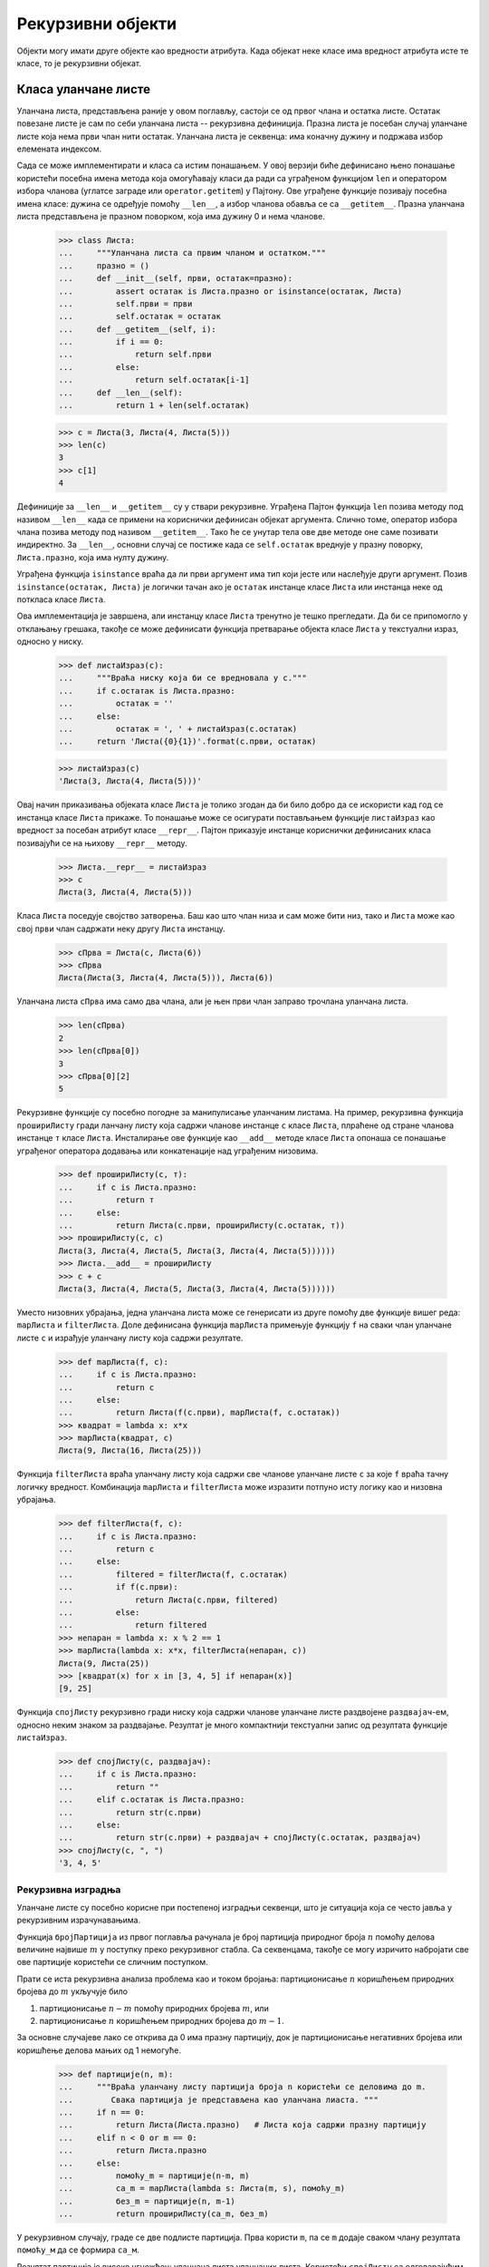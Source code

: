 .. _recursiveObjects:

==================
Рекурзивни објекти
==================

Објекти могу имати друге објекте као вредности атрибута. Када објекат неке класе има вредност атрибута исте те класе, то је рекурзивни објекат.

.. _linkedListClass:

Класа уланчане листе
--------------------

Уланчана листа, представљена раније у овом поглављу, састоји се од првог члана и остатка листе. Остатак повезане листе је сам по себи уланчана листа -- рекурзивна дефиниција. Празна листа је посебан случај уланчане листе која нема први члан нити остатак. Уланчана листа је секвенца: има коначну дужину и подржава избор елемената индексом.

Сада се може имплементирати и класа са истим понашањем. У овој верзији биће дефинисано њено понашање користећи посебна имена метода која омогућавају класи да ради са уграђеном функцијом ``len`` и оператором избора чланова (углатсе заграде или ``operator.getitem``) у Пајтону. Ове уграђене функције позивају посебна имена класе: дужина се одређује помоћу ``__len__``, а избор чланова обавља се са ``__getitem__``. Празна уланчана листа представљена је празном поворком, која има дужину 0 и нема чланове.

    >>> class Листа:
    ...     """Уланчана листа са првим чланом и остатком."""
    ...     празно = ()
    ...     def __init__(self, први, остатак=празно):
    ...         assert остатак is Листа.празно or isinstance(остатак, Листа)
    ...         self.први = први
    ...         self.остатак = остатак
    ...     def __getitem__(self, i):
    ...         if i == 0:
    ...             return self.први
    ...         else:
    ...             return self.остатак[i-1]
    ...     def __len__(self):
    ...         return 1 + len(self.остатак)

    >>> с = Листа(3, Листа(4, Листа(5)))
    >>> len(с)
    3
    >>> с[1]
    4

Дефиниције за ``__len__`` и ``__getitem__`` су у ствари рекурзивне. Уграђена Пајтон функција ``len`` позива методу под називом ``__len__`` када се примени на кориснички дефинисан објекат аргумента. Слично томе, оператор избора члана позива методу под називом ``__getitem__``. Тако ће се унутар тела ове две методе оне саме позивати индиректно. За ``__len__``, основни случај се постиже када се ``self.остатак`` вреднује у празну поворку, ``Листа.празно``, која има нулту дужину.

Уграђена функција ``isinstance`` враћа да ли први аргумент има тип који јесте или наслеђује други аргумент. Позив ``isinstance(остатак, Листа)`` је логички тачан ако је ``остатак`` инстанце класе ``Листа`` или инстанца неке од поткласа класе ``Листа``.

Ова имплементација је завршена, али инстанцу класе ``Листа`` тренутно је тешко прегледати. Да би се припомогло у отклањању грешака, такође се може дефинисати функција претварање објекта класе ``Листа`` у текстуални израз, односно у ниску.

    >>> def листаИзраз(с):
    ...     """Враћа ниску која би се вредновала у с."""
    ...     if с.остатак is Листа.празно:
    ...         остатак = ''
    ...     else:
    ...         остатак = ', ' + листаИзраз(с.остатак)
    ...     return 'Листа({0}{1})'.format(с.први, остатак)

    >>> листаИзраз(с)
    'Листа(3, Листа(4, Листа(5)))'

Овај начин приказивања објеката класе ``Листа`` је толико згодан да би било добро да се искористи кад год се инстанца класе ``Листа`` прикаже. То понашање може се осигурати постављањем функције ``листаИзраз`` као вредност за посебан атрибут класе ``__repr__``. Пајтон приказује инстанце кориснички дефинисаних класа позивајући се на њихову ``__repr__`` методу.

    >>> Листа.__repr__ = листаИзраз
    >>> с
    Листа(3, Листа(4, Листа(5)))

Класа ``Листа`` поседује својство затворења. Баш као што члан низа и сам може бити низ, тако и ``Листа`` може као свој ``први`` члан садржати неку другу ``Листа`` инстанцу.

    >>> сПрва = Листа(с, Листа(6))
    >>> сПрва
    Листа(Листа(3, Листа(4, Листа(5))), Листа(6))

Уланчана листа ``сПрва`` има само два члана, али је њен први члан заправо трочлана уланчана листа.

    >>> len(сПрва)
    2
    >>> len(сПрва[0])
    3
    >>> сПрва[0][2]
    5

Рекурзивне функције су посебно погодне за манипулисање уланчаним листама. На пример, рекурзивна функција ``прошириЛисту`` гради ланчану листу која садржи чланове инстанце ``с`` класе ``Листа``, плраћене од стране чланова инстанце ``т`` класе ``Листа``. Инсталирање ове функције као ``__add__`` методе класе ``Листа`` опонаша се понашање уграђеног оператора додавања или конкатенације над уграђеним низовима.

    >>> def прошириЛисту(с, т):
    ...     if с is Листа.празно:
    ...         return т
    ...     else:
    ...         return Листа(с.први, прошириЛисту(с.остатак, т))
    >>> прошириЛисту(с, с)
    Листа(3, Листа(4, Листа(5, Листа(3, Листа(4, Листа(5))))))
    >>> Листа.__add__ = прошириЛисту
    >>> с + с
    Листа(3, Листа(4, Листа(5, Листа(3, Листа(4, Листа(5))))))

Уместо низовних убрајања, једна уланчана листа може се генерисати из друге помоћу две функције вишег реда: ``mapЛиста`` и ``filterЛиста``. Доле дефинисана функција ``mapЛиста`` примењује функцију ``f`` на сваки члан уланчане листе ``с`` и израђује уланчану листу која садржи резултате.

    >>> def mapЛиста(f, с):
    ...     if с is Листа.празно:
    ...         return с
    ...     else:
    ...         return Листа(f(с.први), mapЛиста(f, с.остатак))
    >>> квадрат = lambda x: x*x
    >>> mapЛиста(квадрат, с)
    Листа(9, Листа(16, Листа(25)))

Функција ``filterЛиста`` враћа уланчану листу која садржи све чланове уланчане листе ``с`` за које ``f`` враћа тачну логичку вредност. Комбинација ``mapЛиста`` и ``filterЛиста`` може изразити потпуно исту логику као и низовна убрајања.

    >>> def filterЛиста(f, с):
    ...     if с is Листа.празно:
    ...         return с
    ...     else:
    ...         filtered = filterЛиста(f, с.остатак)
    ...         if f(с.први):
    ...             return Листа(с.први, filtered)
    ...         else:
    ...             return filtered
    >>> непаран = lambda x: x % 2 == 1
    >>> mapЛиста(lambda x: x*x, filterЛиста(непаран, с))
    Листа(9, Листа(25))
    >>> [квадрат(x) for x in [3, 4, 5] if непаран(x)]
    [9, 25]

Функција ``спојЛисту`` рекурзивно гради ниску која садржи чланове уланчане листе раздвојене ``раздвајач``-ем, односно неким знаком за раздвајање. Резултат је много компактнији текстуални запис од резултата функције ``листаИзраз``.

    >>> def спојЛисту(с, раздвајач):
    ...     if с is Листа.празно:
    ...         return ""
    ...     elif с.остатак is Листа.празно:
    ...         return str(с.први)
    ...     else:
    ...         return str(с.први) + раздвајач + спојЛисту(с.остатак, раздвајач)
    >>> спојЛисту(с, ", ")
    '3, 4, 5'

.. _recursiveConstruction:

Рекурзивна изградња
^^^^^^^^^^^^^^^^^^^

Уланчане листе су посебно корисне при постепеној изградњи секвенци, што је ситуација која се често јавља у рекурзивним израчунавањима.

Функција ``бројПартиција`` из првог поглавља рачунала је број партиција природног броја :math:`n` помоћу делова величине највише :math:`m` у поступку преко рекурзивног стабла. Са секвенцама, такође се могу изричито набројати све ове партиције користећи се сличним поступком.

Прати се иста рекурзивна анализа проблема као и током бројања: партиционисање :math:`n` коришћењем природних бројева до :math:`m` укључује било

#. партиционисање :math:`n-m` помоћу природних бројева :math:`m`, или
#. партиционисање :math:`n` коришћењем природних бројева до :math:`m-1`.

За основне случајеве лако се открива да 0 има празну партицију, док је партиционисање негативних бројева или коришћење делова мањих од 1 немогуће.

    >>> def партиције(n, m):
    ...     """Враћа уланчану листу партиција броја n користећи се деловима до m.
    ...        Свака партиција је представљена као уланчана лиаста. """
    ...     if n == 0:
    ...         return Листа(Листа.празно)   # Листа која садржи празну партицију
    ...     elif n < 0 or m == 0:
    ...         return Листа.празно
    ...     else:
    ...         помоћу_m = партиције(n-m, m)
    ...         са_m = mapЛиста(lambda s: Листа(m, s), помоћу_m)
    ...         без_m = партиције(n, m-1)
    ...         return прошириЛисту(са_m, без_m)

У рекурзивном случају, граде се две подлисте партиција. Прва користи ``m``, па се ``m`` додаје сваком члану резултата ``помоћу_м`` да се формира ``са_м``.

Резултат партиција је високо угнежђен: уланчана листа уланчаних листа. Користећи ``спојЛисту`` са одговарајућим раздвајачима, могу се приказати партиције на начин који је читљив за људе.

    >>> def испишиПартиције(n, m):
    ...     листе = партиције(n, m)
    ...     ниске = mapЛиста(lambda s: спојЛисту(s, " + "), листе)
    ...     print(спојЛисту(ниске, "\n"))

    >>> испишиПартиције(6, 4)
    4 + 2
    4 + 1 + 1
    3 + 3
    3 + 2 + 1
    3 + 1 + 1 + 1
    2 + 2 + 2
    2 + 2 + 1 + 1
    2 + 1 + 1 + 1 + 1
    1 + 1 + 1 + 1 + 1 + 1

.. _treeClass:

Класа стабла
------------

Стабла такође могу бити представљена инстанцама кориснички дефинисаних класа, уместо угнежђеним инстанцама уграђених типова секвенци. Стабло је било која структура података која као атрибут има низ грана које су такође стабла.

.. _internalValues:

Унутрашње вредности
^^^^^^^^^^^^^^^^^^^

Претходно су стабла дефинисана на такав начин да су се све вредности појављивале на листовима стабла. Такође је уобичајено дефинисати стабла која имају унутрашње вредности у корену сваког подстабла. Унутрашња вредност назива се ``ознака`` у стаблу. Класа ``Стабло`` испод представља таква стабла, у којима свако стабло има секвенцу грана које су уједно и саме стабла.

    >>> class Стабло:
    ...     def __init__(self, ознака, гране=()):
    ...         self.ознака = ознака
    ...         for грана in гране:
    ...             assert isinstance(грана, Стабло)
    ...         self.гране = гране
    ...     def __repr__(self):
    ...         if self.гране:
    ...             return 'Стабло({0}, {1})'.format(self.ознака, repr(self.гране))
    ...         else:
    ...             return 'Стабло({0})'.format(repr(self.ознака))
    ...     def is_leaf(self):
    ...         return not self.гране

Класа ``Стабло`` може да представља, на пример, вредности израчунате у стаблу израза за рекурзивну имплементацију ``фиб``, функције за израчунавање Фибоначијевог низа бројева. Функција ``фибСтабло(n)`` у наставку враћа ``Стабло`` које има :math:`n`-ти Фибоначијев број као атрибут ``ознака`` и траг свих претходно израчунатих Фибоначијевих бројева унутар његових грана.

    >>> def фибСтабло(n):
    ...     if n == 1:
    ...         return Стабло(0)
    ...     elif n == 2:
    ...         return Стабло(1)
    ...     else:
    ...         лево = фибСтабло(n-2)
    ...         десно = фибСтабло(n-1)
    ...         return Стабло(лево.ознака + десно.ознака, (лево, десно))

    >>> фибСтабло(5)
    Стабло(3, (Стабло(1, (Стабло(0), Стабло(1))), Стабло(2, (Стабло(1), Стабло(1, (Стабло(0), Стабло(1)))))))

Овако представљена стабла се такође обрађују помоћу рекурзивних функција. На пример, могу се сумирати ознаке стабла. Као основни случај, повратна вредност празне гране је да нема ознаку.

    >>> def збирОзнака(с):
    ...     """Сабира ознаке инстанце Стабла које могу бити и None."""
    ...     return с.ознака + sum([збирОзнака(г) for г in с.гране])

    >>> збирОзнака(фибСтабло(5))
    10

Такође може се применити ``мемо``, чија имплементација је поновљена из претходног поглавља ради прегледности, за изградњу Фибоначијевог стабла, где се поновљена подстабла само једном стварају у мемоизираној верзији функције ``фибСтабло``, али се више пута користе као гране различитих већих стабала.

    >>> def мемо(f):
    ...     кеш = {}
    ...     def мемоизирано(n):
    ...         if n not in кеш:
    ...             кеш[n] = f(n)
    ...         return кеш[n]
    ...     return мемоизирано

    >>> фибСтабло = мемо(фибСтабло)
    >>> великоФибСтабло = фибСтабло(35)
    >>> великоФибСтабло.ознака
    5702887
    >>> великоФибСтабло.гране[0] is великоФибСтабло.гране[1].гране[1]
    True
    >>> збирОзнака = мемо(збирОзнака)
    >>> збирОзнака(великоФибСтабло)
    142587180

Количина рачунарског времена и меморије сачуване памћењем у овим случајевима је огромна. Уместо да се створи 18'454'929 различитих инстанци класе ``Стабло``, сада се ствара само њих 35.

.. _sets:

Скупови
-------

Поред низова, поворки, и речника, Пајтон има и четврти уграђени тип контејнера који се назива скуп или ``set``. Скуповни литерали следе математичку нотацију чланова затворених у витичастим заградама. Двоструки чланови (дупликати) се уклањају приликом изградње. Скупови су неуређене колекције, па се штампани редослед може разликовати од редоследа чланова у литералу скупа.

    >>> с = {3, 2, 1, 4, 4}
    >>> с
    {1, 2, 3, 4}

Пајтон скупови подржавају разне операције, укључујући и проверу чланства, одређивање дужине и стандардне операције над скуповима као што је пресек и унија

    >>> 3 in с
    True
    >>> len(с)
    4
    >>> с.union({1, 5})
    {1, 2, 3, 4, 5}
    >>> с.intersection({6, 5, 4, 3})
    {3, 4}

Поред ``union`` и ``intersection``, скупови у Пајтону подржавају и неколико других уграђених метода. Предикати ``isdisjoint``, ``issubset``, и ``issuperset`` омогућавају поређење скупова. Скупови су променљив тип податка и може им се мењати по један члан помоћу ``add``, ``remove``, ``discard``, и ``pop``. Додатне методе пружају вишечлане мутације, као што су ``clear`` и ``update``. Пајтонова  `документација за скупове <https://docs.python.org/3/library/stdtypes.html#set>`_ у овом тренутку курса требало би да буде довољно разумљива да попуни све појединости.

.. _implementingSets:

Имплементација скупова
^^^^^^^^^^^^^^^^^^^^^^

Апстрактно, скуп је збирка различитих објеката који подржавају проверу чланства, унију, пресек и придруживање. Придруживање члана скупу враћа нови скуп који садржи све чланове изворног скупа заједно са новим чланом, ако је различит од свих претходних. Унија и пресек враћају скуп чланова који се појављују у једном од или у оба скупа. Као и код сваке друге апстракције података, на кориснику је потпуна слобода да имплементира било које функције преко било које представе скупова која пружаја ову колекцију понашања.

У остатку овог одељка, разматрају се три начина имплементације скупова који се разликују по својој представи. Ефикасност ових различитих имплементација биће карактерисана анализом величине раста скуповних операција. Биће коришћене класе ``Листа`` и ``Стабло`` из претходног дела овог одељка, које омогућавају једноставна и елегантна рекурзивна решења за основне операције над скуповима.

.. _setsAsUnorderedSequences:

Скупови као неуређене секвенце
^^^^^^^^^^^^^^^^^^^^^^^^^^^^^^

Један од начина представљања скупа је као секвенца у коме се ниједан члан не појављује више од једном. Празан скуп представљен је празном секвенцом. Провера чланства рекурзивно пролази кроз секвенцу.

    >>> def празан(с):
    ...     return с is Листа.празно

    >>> def скупСадржи(с, в):
    ...     """Враћа True ако и само ако скуп с садржи в."""
    ...     if празан(с):
    ...         return False
    ...     elif с.први == в:
    ...         return True
    ...     else:
    ...         return скупСадржи(с.остатак, в)

    >>> с = Листа(4, Листа(1, Листа(5)))
    >>> скупСадржи(с, 2)
    False
    >>> скупСадржи(с, 5)
    True

Ова имплементација функције ``скупСадржи`` захтева у просеку :math:`\Theta(n)` времена за проверу чланства у скупу, где је :math:`n` број чланова у скупу, односно величина скупа ``с``. Користећи ову временски линеарну функцију за проверу чланства, може се и придружити члан скупу, такође у линеарном времену.

    >>> def придружиСкупу(с, в):
    ...     """Враћа скуп који садржи све чланове скупа с и члан в."""
    ...     if скупСадржи(с, в):
    ...         return с
    ...     else:
    ...         return Листа(в, с)

    >>> т = придружиСкупу(с, 2)
    >>> т
    Листа(2, Листа(4, Листа(1, Листа(5))))

При пројектовању представе, једно од питања које би требало да је од пресудног значаја и којим би се требало позабавити јесте ефикасност. Пресек два скупа ``скуп1`` и ``скуп2`` такође захтева проверу чланства, али овај пут сваки члан из ``скуп1`` мора бити проверен на чланство у ``скуп2``, што доводи до квадратне величине раста броја корака, :math:`\Theta(n^2)`, за два скупа величине :math:`n`.

    >>> def пресекСкупова(скуп1, скуп2):
    ...     """Враћа скуп који садржи све чланове заједничке за скуп1 и скуп2."""
    ...     return filterЛиста(lambda в: скупСадржи(скуп2, в), скуп1)

    >>> пресекСкупова(с, mapЛиста(квадрат, т))
    Листа(4, Листа(1))

Када се рачуна унију два скупа, мора се бити на опрезу да се ниједан од чланова не укључи два пута. Функција ``унијаСкупова`` такође захтева линеарни број провера чланства, стварајући тако поступак који такође укључује :math:`\Theta(n^2)` корака.

    >>> def унијаСкупова(скуп1, скуп2):
    ...     """Враћа скуп који садржи све чланове и из скуп1 и из скуп2."""
    ...     скуп1РазликаСкуп2 = filterЛиста(lambda v: not скупСадржи(скуп2, v), скуп1)
    ...     return прошириЛисту(скуп1РазликаСкуп2, скуп2)

    >>> унијаСкупова(т, с)
    Листа(2, Листа(4, Листа(1, Листа(5))))

.. _setsAsOrderedSequences:

Скупови као уређене секвенце
^^^^^^^^^^^^^^^^^^^^^^^^^^^^

Један од начина да се убрзају скуповне операције је промена начина представе тако да се чланови скупа наводе у растућем редоследу. Да би се то учинило неопходан је начин да поређења два објекта како би се могли рећи који је од њих већи. У Пајтону се могу упоређивати многе различите врсте објеката помоћу оператора ``<`` и ``>``, али ми ће у овом конкретном примеру акценат бити стављен на бројеве. Биће представљен скуп бројева излиставањем његових чланова у растућем редоследу.

Једна од предности уређивања чланова показује се у функцији ``скупСадржи``: при провери присуства објекта више се не мора пролазити кроз читав скуп. Уколико се дође до члана скупа који је већи од члана који се тражи, већ тада се може закључити да није у скупу:

    >>> def скупСадржи(с, в):
    ...     if празан(с) or с.први > в:
    ...         return False
    ...     elif с.први == в:
    ...         return True
    ...     else:
    ...         return скупСадржи(с.остатак, в)

    >>> у = Листа(1, Листа(4, Листа(5)))
    >>> скупСадржи(у, 0)
    False
    >>> скупСадржи(у, 4)
    True

Колико корака ово штеди? У најгорем случају, ставка која се тражи може бити највећа у скупу, па је број потребних корака исти као и за неуређену представу скупа. С друге стране, ако се претражују ставке, односно чланови различитих величина, може се очекивати да ће се понекад десити да се просто зауставимо одмах у некој тачки при почетку листе, а да ћемо понекад морати да прегледамо већи део листе. У просеку треба очекивати да ће морати да се испита, односно провери око половина чланова у скупу. Тако ће просечан број потребних корака бити око :math:`\frac{n}{2}`. Ово је и даље :math:`\Theta(n)` раст, али у пракси ради нешто брже у просеку у односу на претходну имплементацију.

Упечатљивије убрзање може се постићи поновном имплементацијом функције ``пресекСкупа``. У неуређеној представи, ова операција је захтевала :math:`\Theta(n^2)` корака, јер смо извршен потпун пролазак кроз ``скуп2`` за сваки члан из ``скуп1``. Међутим, користећи се уређеном представом, може се упослити и нешто паметнији начин. Наиме, пролази се кроз оба скупа истовремено, пратећи члан ``ч1`` у ``скуп1`` и ``ч2`` у ``скуп2``. Када су ``ч1`` и ``ч2`` једнаки, тај члан се укључује у пресек.

Претпоставити, међутим, да је ``ч1`` мање од ``ч2``. Будући да је ``ч2`` мањи од преосталих чланова из ``скуп2``, може се одмах закључити да се ``ч1`` не може нигде појавити у остатку ``скуп2`` те стога сигурно није у пресеку. Дакле, више није потребно разматрати ``ч1``; он једноставно бива одбачен и прелази се на следећи члан из ``скуп1``. Слична логика напредује кроз чланове из ``скуп2`` када је ``ч2 < ч1``. Ево и саме функције:

    >>> def пресекСкупова(скуп1, скуп2):
    ...     if празан(скуп1) or празан(скуп2):
    ...         return Листа.празно
    ...     else:
    ...         ч1, ч2 = скуп1.први, скуп2.први
    ...         if ч1 == ч2:
    ...             return Листа(ч1, пресекСкупова(скуп1.остатак, скуп2.остатак))
    ...         elif ч1 < ч2:
    ...             return пресекСкупова(скуп1.остатак, скуп2)
    ...         elif ч2 < ч1:
    ...             return пресекСкупова(скуп1, скуп2.остатак)

    >>> пресекСкупова(у, у.остатак)
    Листа(4, Листа(5))

Да би се проценио број корака који је потребан за овај поступак, треба имати на уму да се у сваком кораку смањује величина најмање једног скупа. Стога је потребан број корака највише збир броја чланова из ``скуп1`` и ``скуп2``, а не њихов производ, као што је то био случај код неуређене представе. Ово је раст :math:`\Theta(n)`, а не :math:`\Theta(n^2)` -- што представља знатно убрзање, чак и за скупове умерене величине. На пример, пресек два скупа од по сто чланова трајаће око двеста корака, уместо десет хиљада за неуређену представу.

Припајање и унија скупова представљених као уређене секвенце такође се могу израчунати, односно урадити у линеарном времену. Ове имплементације су остављене читаоцима као вежба.

.. _setsAsBinarySearchTrees:

Скупови као бинарна стабла претраге
^^^^^^^^^^^^^^^^^^^^^^^^^^^^^^^^^^^

Може се урадити чак и боље од представљања скупова уређеном листом тако што ће се представљени чланови распоредити у облику стабла са тачно две гране. Унос корена стабла садржи један члан скупа. Уноси унутар гране ``лево`` укључују све чланове мање од оног у корену. Уноси у грани ``десно`` укључују све чланове веће од оног у корену. На доњој слици приказана су нека стабла која представљају скуп ``{1, 3, 5, 7, 9, 11}``. Исти скуп може бити представљен стаблом на више различитих начина. У свим стаблима бинарне претраге, сви чланови у левој грани морају бити мањи од уноса у корену стабла, као што и сви чланови у десном подстаблу морају бити већи од члана који се налази у корену стабла.

.. image:: set_trees.png
    :align: center

Предност представе преко стабла је следећа: претпоставити да се жели провера да ли се нека вредност ``в`` садржи у скупу. Започиње се упоређивањем ``в`` и ``унос``. Уколико је ``в`` мање, зна се да треба само да се претражи лево подстабло, а ако је ``в`` веће, треба само да се претражи десно подстабло. Ако је стабло "уравнотежено", свако од ових подстабала биће приближно упола мање од почетног. Тако је у само једном кораку сведен проблем претраге стабла величине :math:`n` на претрагу стабла величине :math:`\frac{n}{2}`. Будући да величина стабла бива преполовљена у сваком кораку, требали би очекивати да број корака потребних за претрагу стабла расте као :math:`\Theta(\log{n})`. За велике скупове ово ће бити значајно убрзање у односу на претходне представе. Ова ``скупСадржи`` функција користи структурирано стабло као уређену структуру.

    >>> def скупСадржи(с, в):
    ...     if с is None:
    ...         return False
    ...     elif с.унос == в:
    ...         return True
    ...     elif с.унос < в:
    ...         return скупСадржи(с.десно, в)
    ...     elif с.унос > в:
    ...         return скупСадржи(с.лево, в)

Придруживање, односно додавање члана скупу спроводи се на сличан начин и такође захтева :math:`\Theta(\log{n})` корака. Да би се додала, то јест придружила вредност ``в``, упоређује се најпре ``в`` са ``унос`` да би се утврдило да ли ``в`` треба додати грани ``десно`` или грани ``лево``, а придруживши ``в`` одговарајућој грани, саставља се ова новоизграђена грану заједно са оригиналним ``унос``-ом и другом граном . Ако је ``в`` једнако ``унос``-у, чвор се само враћа. Уколико се затражи да се ``в`` придружи празном стаблу, ствара се ``Стабло`` које има ``в`` као ``унос`` и празне ``десно`` и ``лево`` гране. Ево и саме функције:

    >>> def придружиСкупу(с, в):
    ...     if с is None:
    ...         return Стабло(в)
    ...     elif с.унос == в:
    ...         return с
    ...     elif с.унос < в:
    ...         return Стабло(с.унос, с.лево, придружиСкупу(с.десно, в))
    ...     elif с.унос > в:
    ...         return Стабло(с.унос, придружиСкупу(с.лево, в), с.десно)

..  >>> придружиСкупу(придружиСкупу(придружиСкупу(None, 2), 3), 1)
..  Стабло(2, Стабло(1), Стабло(3))

Тврдња да се претраживање стабла може извести у логаритамском броју корака почива на претпоставци да је стабло "уравнотежено", односно да лево и десно подстабло сваког стабла имају приближно једнак број чланова, тако да свако подстабло садржи око половине чланова свог родитеља. Међутим, како се може бити сигуран да ће стабла која се граде бити уравнотежена? Чак и ако се започне са уравнотеженим стаблом, додавање чланова са ``придружиСкупу`` може произвести неуравнотежени резултат. Будући да положај новопридруженог члана зависи од тога како се члан упоређује са члановима који су већ у скупу, може се очекивати да ће, ако се чланови додају "случајно", стабло тежити да буде у просеку уравнотежено.

Међутим ово није гаранција. На пример, ако се започне са празним скупом и редом се придружују бројеви од 1 до 7 у редоследу, на крају ће се добити изузетно неуравнотежено стабло у којем су сва лева подстабла празна, тако да нема предности у односу на једноставну уређену листу. Један од начина за решавање овог проблема је дефинисање операције која претвара произвољно стабло у уравнотежено стабло са истим члановима. Ова трансформација може се извршити након сваких неколико ``придружиСкупу`` операција како би се одржала равнотежа скупа.

Операције пресека и уније могу се изводити над скуповима који у основи садрже стабло као структуру у линеарном времену њиховим претварањем у уређене листе и назад. Појединости су остављени као вежба.

.. _PythonSetImplementation:

Пајтонова имплементација скупова
^^^^^^^^^^^^^^^^^^^^^^^^^^^^^^^^

Тип ``set`` који је уграђен у Пајтон не користи ниједну од ових представа интерно. Уместо тога, Пајтон користи представу која даје проверу чланства у константном времену и операције придруживања засноване на техници која се назива *хеширање*, што је тема другог курса. Уграђени Пајтонови скупови не могу садржати променљиве типове података, као што су низови, речници или други скупови. Да би омогућили угнежђени скупови, Пајтон такође укључује уграђену непроменљиву класу ``frozenset`` која дели методе са класом ``set``, али искључује методе мутације и операторе.

